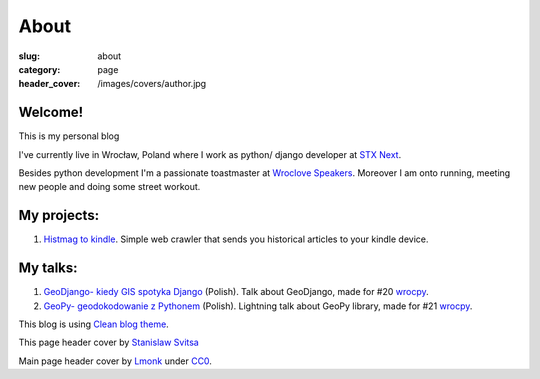 About
#####

:slug: about
:category: page
:header_cover: /images/covers/author.jpg


Welcome!
========

This is my personal blog

I've currently live in Wrocław, Poland where I work as python/ django developer at `STX Next <https://stxnext.pl/#/pl>`_.

Besides python development I'm a passionate toastmaster at `Wroclove Speakers <http://www.wroclovespeakers.pl/>`_.
Moreover I am onto running, meeting new people and doing some street workout.

My projects:
============

1. `Histmag to kindle <https://github.com/krzysztofzuraw/histmag_to_kindle>`_. Simple web crawler that sends you historical articles to your kindle device.

My talks:
=========

1. `GeoDjango- kiedy GIS spotyka Django <http://slides.com/noaal/deck>`_ (Polish). Talk about GeoDjango, made for #20 `wrocpy <http://www.meetup.com/wrocpy/>`_.

2. `GeoPy- geodokodowanie z Pythonem <http://slides.com/noaal/geopy-geokodowanie-z-pythonem>`_ (Polish). Lightning talk about GeoPy library, made for #21 `wrocpy <http://www.meetup.com/wrocpy/>`_.

This blog is using `Clean blog theme <http://startbootstrap.com/template-overviews/clean-blog/>`_.

This page header cover by `Stanislaw Svitsa <https://about.me/stan.svitsa>`_

Main page header cover by `Lmonk <https://pixabay.com/pt/users/lmonk72-731125/>`_ under `CC0 <https://creativecommons.org/publicdomain/zero/1.0/>`_.
